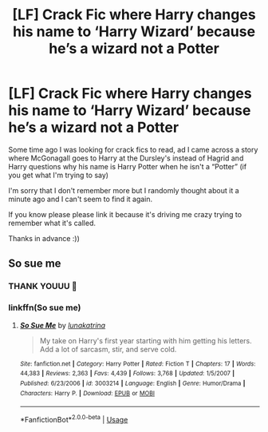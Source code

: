 #+TITLE: [LF] Crack Fic where Harry changes his name to ‘Harry Wizard’ because he’s a wizard not a Potter

* [LF] Crack Fic where Harry changes his name to ‘Harry Wizard’ because he’s a wizard not a Potter
:PROPERTIES:
:Author: YeemoHufflepuff
:Score: 11
:DateUnix: 1551218220.0
:DateShort: 2019-Feb-27
:FlairText: Fic Search
:END:
Some time ago I was looking for crack fics to read, ad I came across a story where McGonagall goes to Harry at the Dursley's instead of Hagrid and Harry questions why his name is Harry Potter when he isn't a “Potter” (if you get what I'm trying to say)

I'm sorry that I don't remember more but I randomly thought about it a minute ago and I can't seem to find it again.

If you know please please link it because it's driving me crazy trying to remember what it's called.

Thanks in advance :))


** So sue me
:PROPERTIES:
:Score: 3
:DateUnix: 1551221560.0
:DateShort: 2019-Feb-27
:END:

*** THANK YOUUU 💛
:PROPERTIES:
:Author: YeemoHufflepuff
:Score: 3
:DateUnix: 1551223079.0
:DateShort: 2019-Feb-27
:END:


*** linkffn(So sue me)
:PROPERTIES:
:Author: fflai
:Score: 2
:DateUnix: 1551238859.0
:DateShort: 2019-Feb-27
:END:

**** [[https://www.fanfiction.net/s/3003214/1/][*/So Sue Me/*]] by [[https://www.fanfiction.net/u/199514/lunakatrina][/lunakatrina/]]

#+begin_quote
  My take on Harry's first year starting with him getting his letters. Add a lot of sarcasm, stir, and serve cold.
#+end_quote

^{/Site/:} ^{fanfiction.net} ^{*|*} ^{/Category/:} ^{Harry} ^{Potter} ^{*|*} ^{/Rated/:} ^{Fiction} ^{T} ^{*|*} ^{/Chapters/:} ^{17} ^{*|*} ^{/Words/:} ^{44,383} ^{*|*} ^{/Reviews/:} ^{2,363} ^{*|*} ^{/Favs/:} ^{4,439} ^{*|*} ^{/Follows/:} ^{3,768} ^{*|*} ^{/Updated/:} ^{1/5/2007} ^{*|*} ^{/Published/:} ^{6/23/2006} ^{*|*} ^{/id/:} ^{3003214} ^{*|*} ^{/Language/:} ^{English} ^{*|*} ^{/Genre/:} ^{Humor/Drama} ^{*|*} ^{/Characters/:} ^{Harry} ^{P.} ^{*|*} ^{/Download/:} ^{[[http://www.ff2ebook.com/old/ffn-bot/index.php?id=3003214&source=ff&filetype=epub][EPUB]]} ^{or} ^{[[http://www.ff2ebook.com/old/ffn-bot/index.php?id=3003214&source=ff&filetype=mobi][MOBI]]}

--------------

*FanfictionBot*^{2.0.0-beta} | [[https://github.com/tusing/reddit-ffn-bot/wiki/Usage][Usage]]
:PROPERTIES:
:Author: FanfictionBot
:Score: 2
:DateUnix: 1551238881.0
:DateShort: 2019-Feb-27
:END:
